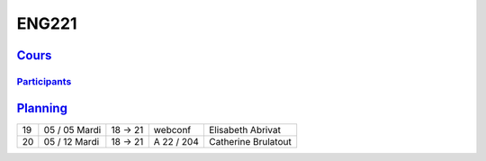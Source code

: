ENG221
======

`Cours <http://naq.moodle.lecnam.net/course/view.php?id=1826>`_
---------------------------------------------------------------

`Participants <https://naq.moodle.lecnam.net/user/index.php?contextid=57522>`_
^^^^^^^^^^^^^^^^^^^^^^^^^^^^^^^^^^^^^^^^^^^^^^^^^^^^^^^^^^^^^^^^^^^^^^^^^^^^^^

`Planning <https://iscople.gescicca.net/Planning.aspx>`_
--------------------------------------------------------

+----+------------------+---------+------------+---------------------+
| 19 | 05 / 05 Mardi    | 18 → 21 | webconf    | Elisabeth Abrivat   |
+----+------------------+---------+------------+---------------------+
| 20 | 05 / 12 Mardi    | 18 → 21 | A 22 / 204 | Catherine Brulatout |
+----+------------------+---------+------------+---------------------+
